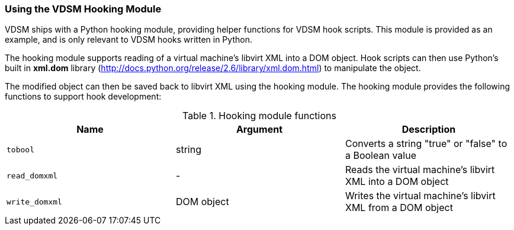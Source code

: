[id="VDSM_hooks_hooking_module_{context}"]
=== Using the VDSM Hooking Module

VDSM ships with a Python hooking module, providing helper functions for VDSM hook scripts. This module is provided as an example, and is only relevant to VDSM hooks written in Python.

The hooking module supports reading of a virtual machine's libvirt XML into a DOM object. Hook scripts can then use Python's built in *xml.dom* library (link:http://docs.python.org/release/2.6/library/xml.dom.html[]) to manipulate the object.

The modified object can then be saved back to libvirt XML using the hooking module. The hooking module provides the following functions to support hook development:

[id="hooking-module-functions_{context}"]

.Hooking module functions
[options="header"]
|===
|Name |Argument |Description
|`tobool` |string |Converts a string "true" or "false" to a Boolean value
|`read_domxml` |- |Reads the virtual machine's libvirt XML into a DOM object
|`write_domxml` |DOM object |Writes the virtual machine's libvirt XML from a DOM object
|===
